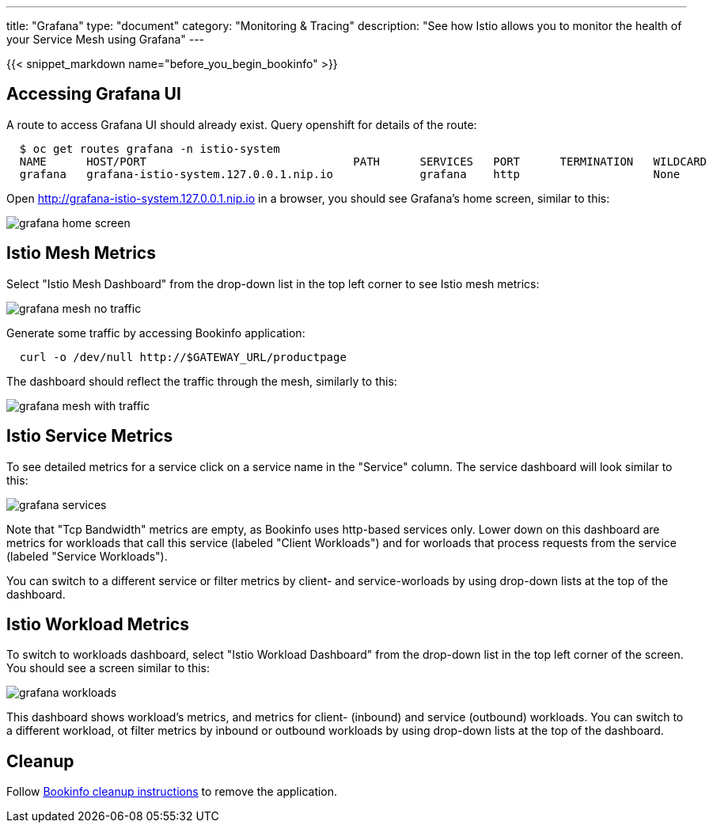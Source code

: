 ---
title: "Grafana"
type: "document"
category: "Monitoring & Tracing"
description: "See how Istio allows you to monitor the health of your Service Mesh using Grafana"
---

:imagesdir: ../../images

{{< snippet_markdown name="before_you_begin_bookinfo" >}}

== Accessing Grafana UI

A route to access Grafana UI should already exist. Query openshift for details of the route:

```
  $ oc get routes grafana -n istio-system
  NAME      HOST/PORT                               PATH      SERVICES   PORT      TERMINATION   WILDCARD
  grafana   grafana-istio-system.127.0.0.1.nip.io             grafana    http                    None

```

Open http://grafana-istio-system.127.0.0.1.nip.io in a browser, you should see Grafana's home screen, similar to this:

image::grafana-home-screen.png[]



== Istio Mesh Metrics

Select "Istio Mesh Dashboard" from the drop-down list in the top left corner to see Istio mesh metrics:

image::grafana-mesh-no-traffic.png[]

Generate some traffic by accessing Bookinfo application:

```
  curl -o /dev/null http://$GATEWAY_URL/productpage
```

The dashboard should reflect the traffic through the mesh, similarly to this:

image::grafana-mesh-with-traffic.png[]


== Istio Service Metrics

To see detailed metrics for a service click on a service name in the "Service" column. The service dashboard will look similar to this:

image::grafana-services.png[]

Note that "Tcp Bandwidth" metrics are empty, as Bookinfo uses http-based services only. Lower down on this dashboard are metrics for workloads that call this service (labeled "Client Workloads") and for worloads that process requests from the service (labeled "Service Workloads").

You can switch to a different service or filter metrics by client- and service-worloads by using drop-down lists at the top of the dashboard.


== Istio Workload Metrics

To switch to workloads dashboard, select "Istio Workload Dashboard" from the drop-down list in the top left corner of the screen. You should see a screen similar to this:

image::grafana-workloads.png[]

This dashboard shows workload's metrics, and metrics for client- (inbound) and service (outbound) workloads. You can switch to a different workload, ot filter metrics by inbound or outbound workloads by using drop-down lists at the top of the dashboard.


== Cleanup

Follow link:/docs/examples/bookinfo/#cleanup[Bookinfo cleanup instructions] to remove the application.

